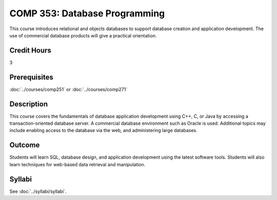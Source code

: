 .. index:: database programming

COMP 353: Database Programming
==============================

This course introduces relational and objects databases to support database creation and application development. The use of commercial database products will give a practical orientation.

Credit Hours
-----------------------

3

Prerequisites
------------------------------

:doc:`../courses/comp251` or :doc:`../courses/comp271`

Description
--------------------

This course covers the fundamentals of database application development
using C++, C, or Java by accessing a transaction-oriented database
server. A commercial database environment such as Oracle is used.
Additional topics may include enabling access to the database via the web,
and administering large databases.

Outcome
------------

Students will learn SQL, database design, and application development using the latest software tools.  Students will also learn techniques for web-based data retrieval and manipulation.

Syllabi
--------------------

See :doc:`../syllabi/syllabi`.
